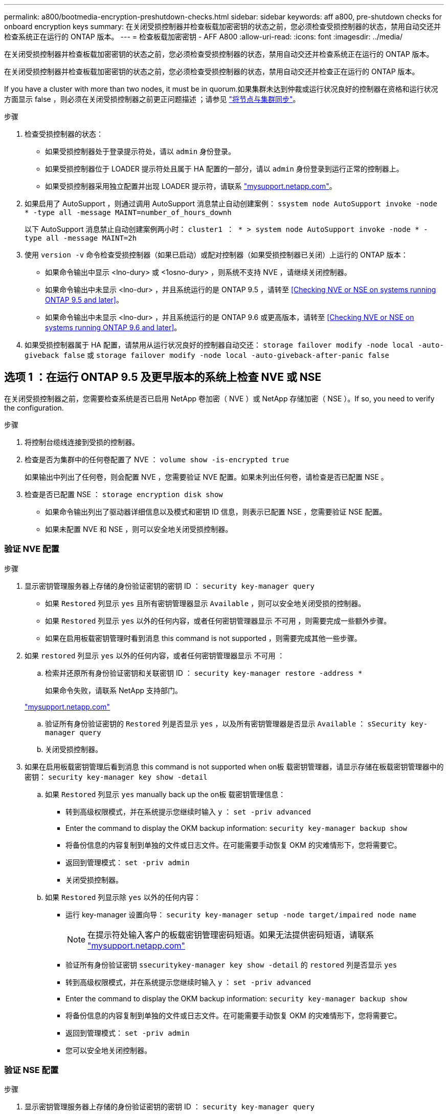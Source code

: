 ---
permalink: a800/bootmedia-encryption-preshutdown-checks.html 
sidebar: sidebar 
keywords: aff a800, pre-shutdown checks for onboard encryption keys 
summary: 在关闭受损控制器并检查板载加密密钥的状态之前，您必须检查受损控制器的状态，禁用自动交还并检查系统正在运行的 ONTAP 版本。 
---
= 检查板载加密密钥 - AFF A800
:allow-uri-read: 
:icons: font
:imagesdir: ../media/


[role="lead"]
在关闭受损控制器并检查板载加密密钥的状态之前，您必须检查受损控制器的状态，禁用自动交还并检查系统正在运行的 ONTAP 版本。

在关闭受损控制器并检查板载加密密钥的状态之前，您必须检查受损控制器的状态，禁用自动交还并检查正在运行的 ONTAP 版本。

If you have a cluster with more than two nodes, it must be in quorum.如果集群未达到仲裁或运行状况良好的控制器在资格和运行状况方面显示 false ，则必须在关闭受损控制器之前更正问题描述 ；请参见 link:https://docs.netapp.com/us-en/ontap/system-admin/synchronize-node-cluster-task.html?q=Quorum["将节点与集群同步"^]。

.步骤
. 检查受损控制器的状态：
+
** 如果受损控制器处于登录提示符处，请以 `admin` 身份登录。
** 如果受损控制器位于 LOADER 提示符处且属于 HA 配置的一部分，请以 `admin` 身份登录到运行正常的控制器上。
** 如果受损控制器采用独立配置并出现 LOADER 提示符，请联系 link:http://mysupport.netapp.com/["mysupport.netapp.com"^]。


. 如果启用了 AutoSupport ，则通过调用 AutoSupport 消息禁止自动创建案例： `ssystem node AutoSupport invoke -node * -type all -message MAINT=number_of_hours_downh`
+
以下 AutoSupport 消息禁止自动创建案例两小时： `cluster1 ： * > system node AutoSupport invoke -node * -type all -message MAINT=2h`

. 使用 `version -v` 命令检查受损控制器（如果已启动）或配对控制器（如果受损控制器已关闭）上运行的 ONTAP 版本：
+
** 如果命令输出中显示 <lno-dury> 或 <1osno-dury> ，则系统不支持 NVE ，请继续关闭控制器。
** 如果命令输出中未显示 <lno-dur> ，并且系统运行的是 ONTAP 9.5 ，请转至 <<Checking NVE or NSE on systems running ONTAP 9.5 and later>>。
** 如果命令输出中未显示 <lno-dur> ，并且系统运行的是 ONTAP 9.6 或更高版本，请转至 <<Checking NVE or NSE on systems running ONTAP 9.6 and later>>。


. 如果受损控制器属于 HA 配置，请禁用从运行状况良好的控制器自动交还： `storage failover modify -node local -auto-giveback false` 或 `storage failover modify -node local -auto-giveback-after-panic false`




== 选项 1 ：在运行 ONTAP 9.5 及更早版本的系统上检查 NVE 或 NSE

在关闭受损控制器之前，您需要检查系统是否已启用 NetApp 卷加密（ NVE ）或 NetApp 存储加密（ NSE ）。If so, you need to verify the configuration.

.步骤
. 将控制台缆线连接到受损的控制器。
. 检查是否为集群中的任何卷配置了 NVE ： `volume show -is-encrypted true`
+
如果输出中列出了任何卷，则会配置 NVE ，您需要验证 NVE 配置。如果未列出任何卷，请检查是否已配置 NSE 。

. 检查是否已配置 NSE ： `storage encryption disk show`
+
** 如果命令输出列出了驱动器详细信息以及模式和密钥 ID 信息，则表示已配置 NSE ，您需要验证 NSE 配置。
** 如果未配置 NVE 和 NSE ，则可以安全地关闭受损控制器。






=== 验证 NVE 配置

.步骤
. 显示密钥管理服务器上存储的身份验证密钥的密钥 ID ： `security key-manager query`
+
** 如果 `Restored` 列显示 `yes` 且所有密钥管理器显示 `Available` ，则可以安全地关闭受损的控制器。
** 如果 `Restored` 列显示 `yes` 以外的任何内容，或者任何密钥管理器显示 `不可用` ，则需要完成一些额外步骤。
** 如果在启用板载密钥管理时看到消息 this command is not supported ，则需要完成其他一些步骤。


. 如果 `restored` 列显示 `yes` 以外的任何内容，或者任何密钥管理器显示 `不可用` ：
+
.. 检索并还原所有身份验证密钥和关联密钥 ID ： `security key-manager restore -address *`
+
如果命令失败，请联系 NetApp 支持部门。

+
http://mysupport.netapp.com/["mysupport.netapp.com"]

.. 验证所有身份验证密钥的 `Restored` 列是否显示 `yes` ，以及所有密钥管理器是否显示 `Available` ： `sSecurity key-manager query`
.. 关闭受损控制器。


. 如果在启用板载密钥管理后看到消息 this command is not supported when on板 载密钥管理器，请显示存储在板载密钥管理器中的密钥： `security key-manager key show -detail`
+
.. 如果 `Restored` 列显示 `yes` manually back up the on板 载密钥管理信息：
+
*** 转到高级权限模式，并在系统提示您继续时输入 `y` ： `set -priv advanced`
*** Enter the command to display the OKM backup information: `security key-manager backup show`
*** 将备份信息的内容复制到单独的文件或日志文件。在可能需要手动恢复 OKM 的灾难情形下，您将需要它。
*** 返回到管理模式： `set -priv admin`
*** 关闭受损控制器。


.. 如果 `Restored` 列显示除 `yes` 以外的任何内容：
+
*** 运行 key-manager 设置向导： `security key-manager setup -node target/impaired node name`
+

NOTE: 在提示符处输入客户的板载密钥管理密码短语。如果无法提供密码短语，请联系 http://mysupport.netapp.com/["mysupport.netapp.com"]

*** 验证所有身份验证密钥 `ssecuritykey-manager key show -detail` 的 `restored` 列是否显示 `yes`
*** 转到高级权限模式，并在系统提示您继续时输入 `y` ： `set -priv advanced`
*** Enter the command to display the OKM backup information: `security key-manager backup show`
*** 将备份信息的内容复制到单独的文件或日志文件。在可能需要手动恢复 OKM 的灾难情形下，您将需要它。
*** 返回到管理模式： `set -priv admin`
*** 您可以安全地关闭控制器。








=== 验证 NSE 配置

.步骤
. 显示密钥管理服务器上存储的身份验证密钥的密钥 ID ： `security key-manager query`
+
** 如果 `Restored` 列显示 `yes` 且所有密钥管理器显示 `Available` ，则可以安全地关闭受损的控制器。
** 如果 `Restored` 列显示 `yes` 以外的任何内容，或者任何密钥管理器显示 `不可用` ，则需要完成一些额外步骤。
** 如果在启用板载密钥管理时看到消息 this command is not supported ，则需要完成其他一些步骤


. 如果 `restored` 列显示 `yes` 以外的任何内容，或者任何密钥管理器显示 `不可用` ：
+
.. 检索并还原所有身份验证密钥和关联密钥 ID ： `security key-manager restore -address *`
+
如果命令失败，请联系 NetApp 支持部门。

+
http://mysupport.netapp.com/["mysupport.netapp.com"]

.. 验证所有身份验证密钥的 `Restored` 列是否显示 `yes` ，以及所有密钥管理器是否显示 `Available` ： `sSecurity key-manager query`
.. 关闭受损控制器。


. 如果在启用板载密钥管理后看到消息 this command is not supported when on板 载密钥管理器，请显示存储在板载密钥管理器中的密钥： `security key-manager key show -detail`
+
.. 如果 `Restored` 列显示 `yes` ，请手动备份板载密钥管理信息：
+
*** 转到高级权限模式，并在系统提示您继续时输入 `y` ： `set -priv advanced`
*** Enter the command to display the OKM backup information: `security key-manager backup show`
*** 将备份信息的内容复制到单独的文件或日志文件。在可能需要手动恢复 OKM 的灾难情形下，您将需要它。
*** 返回到管理模式： `set -priv admin`
*** 关闭受损控制器。


.. 如果 `Restored` 列显示除 `yes` 以外的任何内容：
+
*** 运行 key-manager 设置向导： `security key-manager setup -node target/impaired node name`
+

NOTE: 在提示符处输入客户的 OKM 密码短语。如果无法提供密码短语，请联系 http://mysupport.netapp.com/["mysupport.netapp.com"]

*** 验证所有身份验证密钥的 `restored` 列是否显示 `yes` ： `security key-manager key show -detail`
*** 转到高级权限模式，并在系统提示您继续时输入 `y` ： `set -priv advanced`
*** 输入命令以备份 OKM 信息： ``security key-manager backup show``
+

NOTE: Make sure that OKM information is saved in your log file.在可能需要手动恢复 OKM 的灾难情形下，需要此信息。

*** 将备份信息的内容复制到单独的文件或日志中。在可能需要手动恢复 OKM 的灾难情形下，您将需要它。
*** 返回到管理模式： `set -priv admin`
*** 您可以安全地关闭控制器。








== 选项 2 ：在运行 ONTAP 9.6 及更高版本的系统上检查 NVE 或 NSE

在关闭受损控制器之前，您需要验证系统是否已启用 NetApp 卷加密（ NVE ）或 NetApp 存储加密（ NSE ）。If so, you need to verify the configuration.

. 验证集群中的任何卷是否正在使用 NVE ： `volume show -is-encrypted true`
+
If any volumes are listed in the output, NVE is configured and you need to verify the NVE configuration.如果未列出任何卷，请检查是否已配置 NSE 并正在使用此 NSE 。

. 验证是否已配置 NSE 并正在使用： `storage encryption disk show`
+
** 如果命令输出列出了驱动器详细信息以及模式和密钥 ID 信息，则表示已配置 NSE ，您需要验证 NSE 配置和正在使用的。
** 如果未显示任何磁盘，则表示未配置 NSE 。
** 如果未配置 NVE 和 NSE ，则不会使用 NSE 密钥保护任何驱动器，因此可以安全地关闭受损的控制器。






=== 验证 NVE 配置

. 显示密钥管理服务器上存储的身份验证密钥的密钥 ID ： `security key-manager key-query`
+

NOTE: 在 ONTAP 9.6 版之后，您可能还需要其他密钥管理器类型。类型为 `KMIP` ， `AKV` 和 `GCP` 。确认这些类型的过程与确认 `外部` 或 `板载` 密钥管理器类型相同。

+
** 如果 `密钥管理器` 类型显示 `external` ，而 `restored` 列显示 `yes` ，则可以安全地关闭受损的控制器。
** 如果 `密钥管理器` 类型显示 `板载` 且 `还原` 列显示 `是` ，则需要完成一些额外步骤。
** 如果 `Key Manager` type 显示 `external` ，而 `restored` 列显示除 `yes` 以外的任何内容，则需要完成一些额外步骤。
** 如果 `密钥管理器` 类型显示 `板载` 且 `还原` 列显示除 `是` 以外的任何内容，则需要完成一些额外步骤。


. 如果 `Key Manager` type 显示 `板载` 且 `Restored` 列显示 `yes` ，请手动备份 OKM 信息：
+
.. 转到高级权限模式，并在系统提示您继续时输入 `y` ： `set -priv advanced`
.. 输入命令以显示密钥管理信息： `security key-manager on板 载 show-backup`
.. 将备份信息的内容复制到单独的文件或日志文件。在可能需要手动恢复 OKM 的灾难情形下，您将需要它。
.. 返回到管理模式： `set -priv admin`
.. 关闭受损控制器。


. 如果 `Key Manager` type 显示 `external` ，而 `restored` 列显示除 `yes` 以外的任何内容：
+
.. 将外部密钥管理身份验证密钥还原到集群中的所有节点： `security key-manager external restore`
+
如果命令失败，请联系 NetApp 支持部门。

+
http://mysupport.netapp.com/["mysupport.netapp.com"^]

.. 验证所有身份验证密钥的 `restored` 列是否等于 `yes` ： `security key-manager key-query`
.. 关闭受损控制器。


. 如果 `Key Manager` type 显示 `板载` 且 `Restored` 列显示除 `yes` 以外的任何内容：
+
.. 输入板载 security key-manager sync 命令： `ssecurity key-manager on板 载同步`
+

NOTE: Enter the customer's onboard key management passphrase at the prompt.If the passphrase cannot be provided, contact NetApp Support. http://mysupport.netapp.com/["mysupport.netapp.com"^]

.. 验证所有身份验证密钥的 `restored` 列是否显示 `yes` ： `security key-manager key-query`
.. 验证 `Key Manager` type 是否显示 `板载` ，然后手动备份 OKM 信息。
.. 转到高级权限模式，并在系统提示您继续时输入 `y` ： `set -priv advanced`
.. 输入命令以显示密钥管理备份信息： `security key-manager on板 载 show-backup`
.. 将备份信息的内容复制到单独的文件或日志文件。在可能需要手动恢复 OKM 的灾难情形下，您将需要它。
.. 返回到管理模式： `set -priv admin`
.. 您可以安全地关闭控制器。






=== 验证 NSE 配置

. 显示密钥管理服务器上存储的身份验证密钥的密钥 ID ： `security key-manager key-query -key-type NSE-AK`
+

NOTE: 在 ONTAP 9.6 版之后，您可能还需要其他密钥管理器类型。类型为 `KMIP` ， `AKV` 和 `GCP` 。确认这些类型的过程与确认 `外部` 或 `板载` 密钥管理器类型相同。

+
** 如果 `密钥管理器` 类型显示 `external` ，而 `restored` 列显示 `yes` ，则可以安全地关闭受损的控制器。
** 如果 `密钥管理器` 类型显示 `板载` 且 `还原` 列显示 `是` ，则需要完成一些额外步骤。
** 如果 `Key Manager` type 显示 `external` ，而 `restored` 列显示除 `yes` 以外的任何内容，则需要完成一些额外步骤。
** 如果 `Key Manager` type 显示 `external` ，而 `restored` 列显示除 `yes` 以外的任何内容，则需要完成一些额外步骤。


. 如果 `Key Manager` type 显示 `板载` 且 `Restored` 列显示 `yes` ，请手动备份 OKM 信息：
+
.. 转到高级权限模式，并在系统提示您继续时输入 `y` ： `set -priv advanced`
.. 输入命令以显示密钥管理信息： `security key-manager on板 载 show-backup`
.. 将备份信息的内容复制到单独的文件或日志文件。在可能需要手动恢复 OKM 的灾难情形下，您将需要它。
.. 返回到管理模式： `set -priv admin`
.. 您可以安全地关闭控制器。


. 如果 `Key Manager` type 显示 `external` ，而 `restored` 列显示除 `yes` 以外的任何内容：
+
.. 输入板载 security key-manager sync 命令： `ssecurity key-manager external sync`
+
如果命令失败，请联系 NetApp 支持部门。

+
http://mysupport.netapp.com/["mysupport.netapp.com"^]

.. 验证所有身份验证密钥的 `restored` 列是否等于 `yes` ： `security key-manager key-query`
.. 您可以安全地关闭控制器。


. 如果 `Key Manager` type 显示 `板载` 且 `Restored` 列显示除 `yes` 以外的任何内容：
+
.. 输入板载 security key-manager sync 命令： `ssecurity key-manager on板 载同步`
+
在提示符处输入客户的板载密钥管理密码短语。如果无法提供密码短语，请联系 NetApp 支持部门。

+
http://mysupport.netapp.com/["mysupport.netapp.com"^]

.. 验证所有身份验证密钥的 `restored` 列是否显示 `yes` ： `security key-manager key-query`
.. 验证 `Key Manager` type 是否显示 `板载` ，然后手动备份 OKM 信息。
.. 转到高级权限模式，并在系统提示您继续时输入 `y` ： `set -priv advanced`
.. 输入命令以显示密钥管理备份信息： `security key-manager on板 载 show-backup`
.. 将备份信息的内容复制到单独的文件或日志文件。在可能需要手动恢复 OKM 的灾难情形下，您将需要它。
.. 返回到管理模式： `set -priv admin`
.. 您可以安全地关闭控制器。




